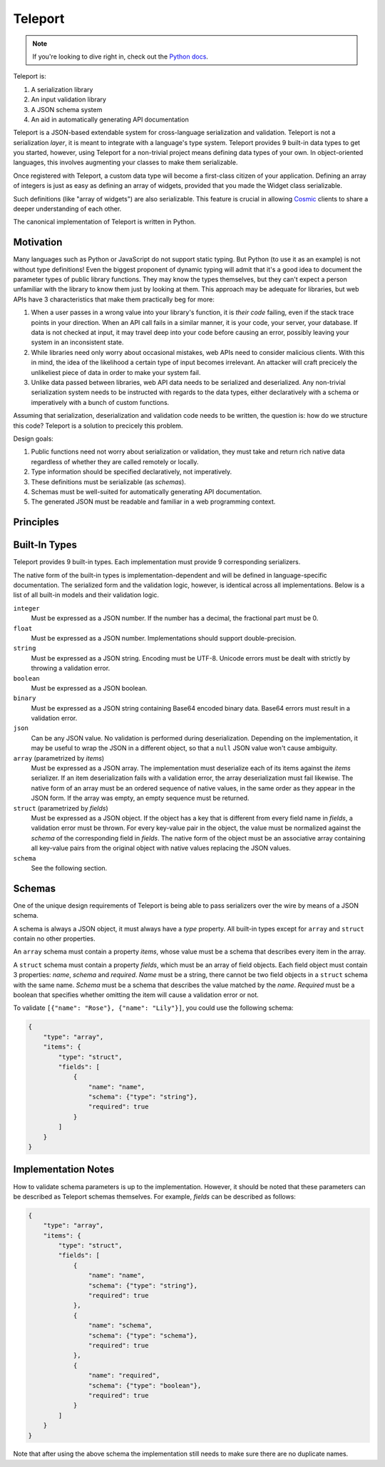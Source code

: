 ========
Teleport
========

.. note::

     If you're looking to dive right in, check out the `Python docs
     </docs/teleport/python/>`_.

Teleport is:

1. A serialization library
2. An input validation library
3. A JSON schema system
4. An aid in automatically generating API documentation

Teleport is a JSON-based extendable system for cross-language serialization
and validation. Teleport is not a serialization *layer*, it is meant to
integrate with a language's type system. Teleport provides 9 built-in data
types to get you started, however, using Teleport for a non-trivial project
means defining data types of your own. In object-oriented languages, this
involves augmenting your classes to make them serializable.

Once registered with Teleport, a custom data type will become a first-class
citizen of your application. Defining an array of integers is just as easy as
defining an array of widgets, provided that you made the Widget class
serializable.

Such definitions (like "array of widgets") are also serializable. This feature
is crucial in allowing `Cosmic <http://www.cosmic-api.com/>`_ clients to share
a deeper understanding of each other.

The canonical implementation of Teleport is written in Python.

Motivation
----------

Many languages such as Python or JavaScript do not support static typing. But
Python (to use it as an example) is not without type definitions! Even the
biggest proponent of dynamic typing will admit that it's a good idea to
document the parameter types of public library functions. They may know the
types themselves, but they can't expect a person unfamiliar with the library
to know them just by looking at them. This approach may be adequate for
libraries, but web APIs have 3 characteristics that make them practically beg
for more:

1. When a user passes in a wrong value into your library's function, it is
   *their code* failing, even if the stack trace points in your direction.
   When an API call fails in a similar manner, it is your code, your server,
   your database. If data is not checked at input, it may travel deep into
   your code before causing an error, possibly leaving your system in an
   inconsistent state.
2. While libraries need only worry about occasional mistakes, web APIs need to
   consider malicious clients. With this in mind, the idea of the likelihood
   a certain type of input becomes irrelevant. An attacker will craft precicely
   the unlikeliest piece of data in order to make your system fail.
3. Unlike data passed between libraries, web API data needs to be serialized
   and deserialized. Any non-trivial serialization system needs to be
   instructed with regards to the data types, either declaratively with a
   schema or imperatively with a bunch of custom functions.

Assuming that serialization, deserialization and validation code needs to be
written, the question is: how do we structure this code? Teleport is a
solution to precicely this problem.

Design goals:

1. Public functions need not worry about serialization or validation, they
   must take and return rich native data regardless of whether they are called
   remotely or locally.
2. Type information should be specified declaratively, not imperatively.
3. These definitions must be serializable (as *schemas*).
4. Schemas must be well-suited for automatically generating API documentation.
5. The generated JSON must be readable and familiar in a web programming
   context.

Principles
----------

.. glossary::

    Serializer

        An object that defines a serialization and deserialization function.
        Together, these functions define the *native form* as well as the
        *JSON form* of the data. As far as Teleport is concerned, a serializer
        is a data type definition.

        Serializers may take parameters. For example, an array serializer
        needs to know what type of items the array is expected to contain.
        It's these kinds of serializers that allow building deeply nested
        schemas for describing rich internet data.

    Native form

        Data in its rich internal representation. For most built-in types,
        this data will consist of language primitives.

        In object-oriented languages, the native form of user-defined types
        will often take the form of class instances. When you describe your
        classes to Teleport, it will be able to deserialize them from JSON and
        instantiate them for you.

    JSON form

        Data in its JSON represenation. There are many ways to represent the
        same data in JSON. This representation must be unambiguous. Because
        Teleport was designed for web APIs, the JSON data should look familiar
        and be quite readable as JSON was designed to be.

    Deserialization

        Turning data as provided by the JSON parser into its native form.
        Validation is always performed during this step.

    Serialization

        Turning data in its native form into the format expected by the JSON
        serializer. Validation is *not* performed during this step.


Built-In Types
--------------

Teleport provides 9 built-in types. Each implementation must provide 9
corresponding serializers.

The native form of the built-in types is implementation-dependent and will be
defined in language-specific documentation. The serialized form and the
validation logic, however, is identical across all implementations. Below is a
list of all built-in models and their validation logic.

``integer``
    Must be expressed as a JSON number. If the number has a decimal, the
    fractional part must be 0.

``float``
    Must be expressed as a JSON number. Implementations should support double-precision.

``string``
    Must be expressed as a JSON string. Encoding must be UTF-8. Unicode errors
    must be dealt with strictly by throwing a validation error.

``boolean``
    Must be expressed as a JSON boolean.

``binary``
    Must be expressed as a JSON string containing Base64 encoded binary data.
    Base64 errors must result in a validation error.

``json``
    Can be any JSON value. No validation is performed during deserialization.
    Depending on the implementation, it may be useful to wrap the JSON in a
    different object, so that a ``null`` JSON value won't cause ambiguity.

``array`` (parametrized by *items*)
    Must be expressed as a JSON array. The implementation must deserialize
    each of its items against the *items* serializer. If an item
    deserialization fails with a validation error, the array deserialization
    must fail likewise. The native form of an array must be an ordered
    sequence of native values, in the same order as they appear in the JSON
    form. If the array was empty, an empty sequence must be returned.

``struct`` (parametrized by *fields*)
    Must be expressed as a JSON object. If the object has a key that is
    different from every field name in *fields*, a validation error must be
    thrown. For every key-value pair in the object, the value must be
    normalized against the *schema* of the corresponding field in *fields*.
    The native form of the object must be an associative array containing all
    key-value pairs from the original object with native values replacing the
    JSON values.

``schema``
    See the following section.


Schemas
-------

.. glossary::

    Schema

        The JSON form of a :term:`serializer`.

One of the unique design requirements of Teleport is being able to pass
serializers over the wire by means of a JSON schema.

A schema is always a JSON object, it must always have a *type* property.
All built-in types except for ``array`` and ``struct`` contain no other
properties.

An ``array`` schema must contain a property *items*, whose value must be a
schema that describes every item in the array.

A ``struct`` schema must contain a property *fields*, which must be an array
of field objects. Each field object must contain 3 properties: *name*,
*schema* and *required*. *Name* must be a string, there cannot be two field
objects in a ``struct`` schema with the same name. *Schema* must be a schema
that describes the value matched by the *name*. *Required* must be a boolean
that specifies whether omitting the item will cause a validation error or not.

To validate ``[{"name": "Rose"}, {"name": "Lily"}]``, you could use the
following schema:

.. code:: json

    {
        "type": "array",
        "items": {
            "type": "struct",
            "fields": [
                {
                    "name": "name",
                    "schema": {"type": "string"},
                    "required": true
                }
            ]
        }
    }

Implementation Notes
--------------------

How to validate schema parameters is up to the implementation. However, it
should be noted that these parameters can be described as Teleport schemas
themselves. For example, *fields* can be described as follows:

.. code:: json

    {
        "type": "array",
        "items": {
            "type": "struct",
            "fields": [
                {
                    "name": "name",
                    "schema": {"type": "string"},
                    "required": true
                },
                {
                    "name": "schema",
                    "schema": {"type": "schema"},
                    "required": true
                },
                {
                    "name": "required",
                    "schema": {"type": "boolean"},
                    "required": true
                }
            ]
        }
    }

Note that after using the above schema the implementation still needs to make
sure there are no duplicate names.

